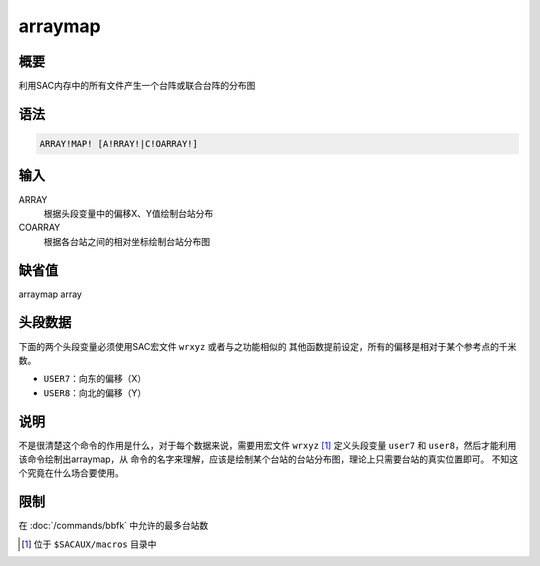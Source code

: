arraymap
========

概要
----

利用SAC内存中的所有文件产生一个台阵或联合台阵的分布图

语法
----

.. code:: bash

    ARRAY!MAP! [A!RRAY!|C!OARRAY!]

输入
----

ARRAY
    根据头段变量中的偏移X、Y值绘制台站分布

COARRAY
    根据各台站之间的相对坐标绘制台站分布图

缺省值
------

arraymap array

头段数据
--------

下面的两个头段变量必须使用SAC宏文件 ``wrxyz`` 或者与之功能相似的
其他函数提前设定，所有的偏移是相对于某个参考点的千米数。

-  ``USER7``\ ：向东的偏移（X）

-  ``USER8``\ ：向北的偏移（Y）

说明
----

不是很清楚这个命令的作用是什么，对于每个数据来说，需要用宏文件 ``wrxyz`` [1]_
定义头段变量 ``user7`` 和 ``user8``\ ，然后才能利用该命令绘制出arraymap，从
命令的名字来理解，应该是绘制某个台站的台站分布图，理论上只需要台站的真实位置即可。
不知这个究竟在什么场合要使用。

限制
----

在 :doc:`/commands/bbfk` 中允许的最多台站数

.. [1]
   位于 ``$SACAUX/macros`` 目录中
